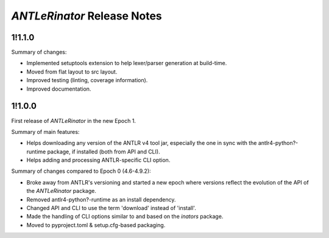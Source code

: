 ============================
*ANTLeRinator* Release Notes
============================

.. start included documentation

1!1.1.0
=======

Summary of changes:

* Implemented setuptools extension to help lexer/parser generation at
  build-time.
* Moved from flat layout to src layout.
* Improved testing (linting, coverage information).
* Improved documentation.


1!1.0.0
=======

First release of *ANTLeRinator* in the new Epoch 1.

Summary of main features:

* Helps downloading any version of the ANTLR v4 tool jar, especially the one in
  sync with the antlr4-python?-runtime package, if installed (both from API and
  CLI).
* Helps adding and processing ANTLR-specific CLI option.

Summary of changes compared to Epoch 0 (4.6-4.9.2):

* Broke away from ANTLR's versioning and started a new epoch where versions
  reflect the evolution of the API of the *ANTLeRinator* package.
* Removed antlr4-python?-runtime as an install dependency.
* Changed API and CLI to use the term 'download' instead of 'install'.
* Made the handling of CLI options similar to and based on the *inators*
  package.
* Moved to pyproject.toml & setup.cfg-based packaging.
